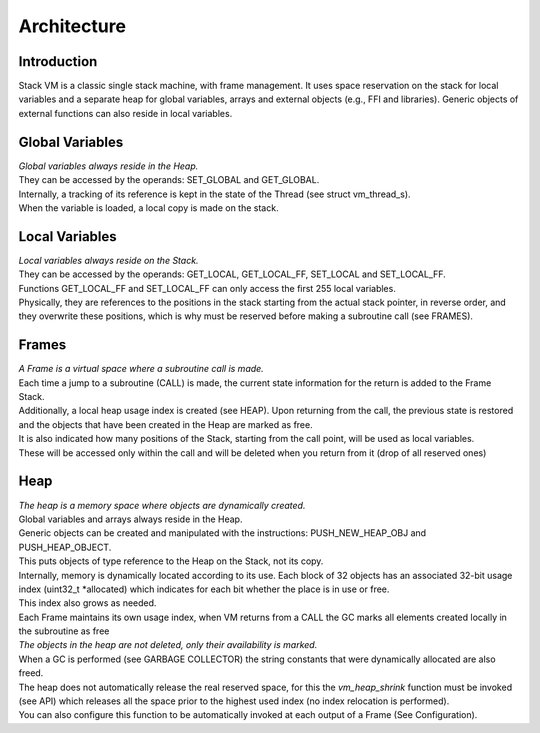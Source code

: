.. meta::
   :description: Generic Stack VM for Scripting Languages.
   :twitter:description: Generic Stack VM for Scripting Languages.

Architecture
============

Introduction
------------

.. rst-class:: lead

Stack VM is a classic single stack machine, with frame management. 
It uses space reservation on the stack for local variables and a separate heap for global variables, arrays and external objects (e.g., FFI and libraries). 
Generic objects of external functions can also reside in local variables.

Global Variables
----------------

| *Global variables always reside in the Heap.*
| They can be accessed by the operands: SET_GLOBAL and GET_GLOBAL.
| Internally, a tracking of its reference is kept in the state of the Thread (see struct vm_thread_s).
| When the variable is loaded, a local copy is made on the stack.

Local Variables
---------------

| *Local variables always reside on the Stack.*
| They can be accessed by the operands: GET_LOCAL, GET_LOCAL_FF, SET_LOCAL and SET_LOCAL_FF.
| Functions GET_LOCAL_FF and SET_LOCAL_FF can only access the first 255 local variables.
| Physically, they are references to the positions in the stack starting from the actual stack pointer, in reverse order, and they overwrite these positions,  which is why must be reserved before making a subroutine call (see FRAMES).
 
Frames
------
 
| *A Frame is a virtual space where a subroutine call is made.* 
| Each time a jump to a subroutine (CALL) is made, the current state information for the return is added to the Frame Stack.
| Additionally, a local heap usage index is created (see HEAP). Upon returning from the call, the previous state is restored and the objects that have been created in the Heap are marked as free.
| It is also indicated how many positions of the Stack, starting from the call point, will be used as local variables.
| These will be accessed only within the call and will be deleted when you return from it (drop of all reserved ones)

Heap
----

| *The heap is a memory space where objects are dynamically created.*
| Global variables and arrays always reside in the Heap.
| Generic objects can be created and manipulated with the instructions: PUSH_NEW_HEAP_OBJ and PUSH_HEAP_OBJECT.
| This puts objects of type reference to the Heap on the Stack, not its copy.
| Internally, memory is dynamically located according to its use. Each block of 32 objects has an associated 32-bit usage index (uint32_t *allocated) which indicates for each bit whether the place is in use or free.
| This index also grows as needed.
| Each Frame maintains its own usage index, when VM returns from a CALL the GC marks all elements created locally in the subroutine as free
| *The objects in the heap are not deleted, only their availability is marked.*
| When a GC is performed (see GARBAGE COLLECTOR) the string constants that were dynamically allocated are also freed.
| The heap does not automatically release the real reserved space, for this the *vm_heap_shrink* function must be invoked (see API) which releases all the space prior to the highest used index (no index relocation is performed).
| You can also configure this function to be automatically invoked at each output of a Frame (See Configuration).
